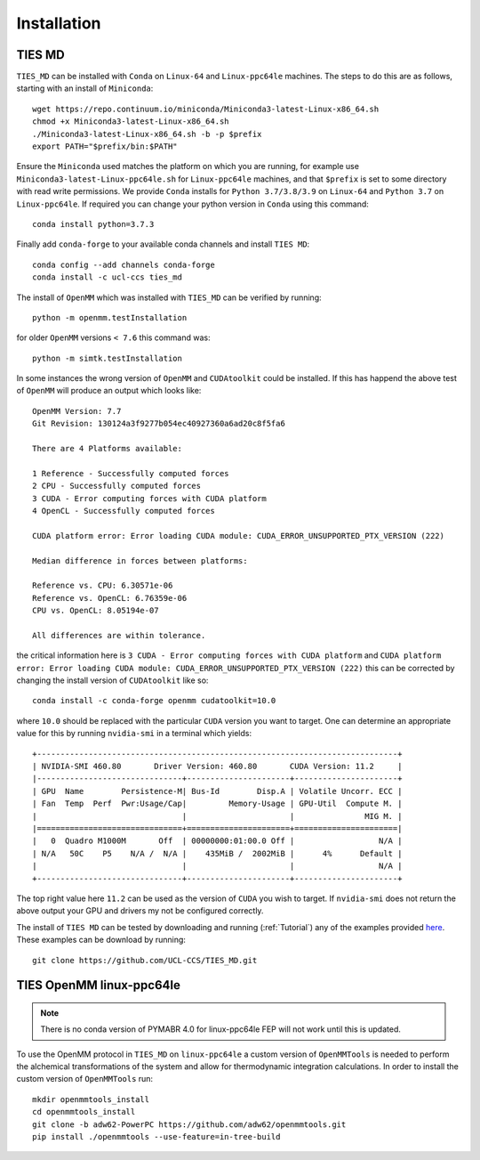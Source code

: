 Installation
============

TIES MD
-----------

``TIES_MD`` can be installed with ``Conda`` on ``Linux-64`` and ``Linux-ppc64le`` machines. The steps to do this are as follows,
starting with an install of ``Miniconda``::

    wget https://repo.continuum.io/miniconda/Miniconda3-latest-Linux-x86_64.sh
    chmod +x Miniconda3-latest-Linux-x86_64.sh
    ./Miniconda3-latest-Linux-x86_64.sh -b -p $prefix
    export PATH="$prefix/bin:$PATH"


Ensure the ``Miniconda`` used matches the platform on which you are running, for example use ``Miniconda3-latest-Linux-ppc64le.sh``
for ``Linux-ppc64le`` machines, and that ``$prefix`` is set to some directory with read write permissions. We provide ``Conda`` installs for
``Python 3.7/3.8/3.9`` on ``Linux-64`` and ``Python 3.7`` on ``Linux-ppc64le``. If required you can change your python version in ``Conda``
using this command::

    conda install python=3.7.3

Finally add ``conda-forge`` to your available conda channels and install ``TIES MD``::

    conda config --add channels conda-forge
    conda install -c ucl-ccs ties_md

The install of ``OpenMM`` which was installed with ``TIES_MD`` can be verified by running::

    python -m openmm.testInstallation

for older ``OpenMM`` versions ``< 7.6`` this command was::

    python -m simtk.testInstallation

In some instances the wrong version of ``OpenMM`` and ``CUDAtoolkit`` could be installed. If this has happend the above
test of ``OpenMM`` will produce an output which looks like::

    OpenMM Version: 7.7
    Git Revision: 130124a3f9277b054ec40927360a6ad20c8f5fa6

    There are 4 Platforms available:

    1 Reference - Successfully computed forces
    2 CPU - Successfully computed forces
    3 CUDA - Error computing forces with CUDA platform
    4 OpenCL - Successfully computed forces

    CUDA platform error: Error loading CUDA module: CUDA_ERROR_UNSUPPORTED_PTX_VERSION (222)

    Median difference in forces between platforms:

    Reference vs. CPU: 6.30571e-06
    Reference vs. OpenCL: 6.76359e-06
    CPU vs. OpenCL: 8.05194e-07

    All differences are within tolerance.

the critical information here is ``3 CUDA - Error computing forces with CUDA platform`` and
``CUDA platform error: Error loading CUDA module: CUDA_ERROR_UNSUPPORTED_PTX_VERSION (222)`` this can be corrected by
changing the install version of ``CUDAtoolkit`` like so::

    conda install -c conda-forge openmm cudatoolkit=10.0

where ``10.0`` should be replaced with the particular ``CUDA`` version you want to target. One can determine an
appropriate value for this by running ``nvidia-smi`` in a terminal which yields::

    +-----------------------------------------------------------------------------+
    | NVIDIA-SMI 460.80       Driver Version: 460.80       CUDA Version: 11.2     |
    |-------------------------------+----------------------+----------------------+
    | GPU  Name        Persistence-M| Bus-Id        Disp.A | Volatile Uncorr. ECC |
    | Fan  Temp  Perf  Pwr:Usage/Cap|         Memory-Usage | GPU-Util  Compute M. |
    |                               |                      |               MIG M. |
    |===============================+======================+======================|
    |   0  Quadro M1000M       Off  | 00000000:01:00.0 Off |                  N/A |
    | N/A   50C    P5    N/A /  N/A |    435MiB /  2002MiB |      4%      Default |
    |                               |                      |                  N/A |
    +-------------------------------+----------------------+----------------------+

The top right value here ``11.2`` can be used as the version of ``CUDA`` you wish to target. If ``nvidia-smi`` does not
return the above output your GPU and drivers my not be configured correctly.

The install of ``TIES MD`` can be tested by downloading and running (:ref:`Tutorial`) any of the examples
provided `here <https://github.com/UCL-CCS/TIES_MD/tree/main/TIES_MD/examples>`_. These examples can be download by running::

    git clone https://github.com/UCL-CCS/TIES_MD.git

TIES OpenMM linux-ppc64le
--------------------------

.. note::
    There is no conda version of PYMABR 4.0 for linux-ppc64le FEP will not work until this is updated.

To use the OpenMM protocol in ``TIES_MD`` on ``linux-ppc64le`` a custom version of ``OpenMMTools`` is needed to perform the alchemical transformations
of the system and allow for thermodynamic integration calculations. In order to install the custom version of ``OpenMMTools`` run::

    mkdir openmmtools_install
    cd openmmtools_install
    git clone -b adw62-PowerPC https://github.com/adw62/openmmtools.git
    pip install ./openmmtools --use-feature=in-tree-build




